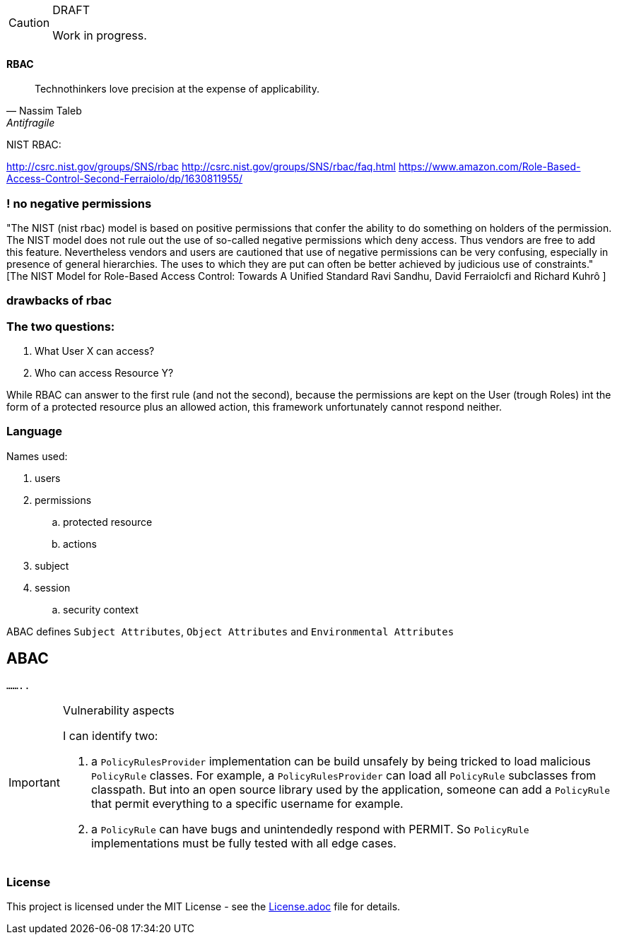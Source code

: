 [CAUTION]
.DRAFT
====
Work in progress.
====

==== RBAC

"Technothinkers love precision at the expense of applicability."
-- Nassim Taleb, Antifragile

NIST RBAC:

http://csrc.nist.gov/groups/SNS/rbac
http://csrc.nist.gov/groups/SNS/rbac/faq.html
https://www.amazon.com/Role-Based-Access-Control-Second-Ferraiolo/dp/1630811955/

=== ! no negative permissions
"The NIST (nist rbac) model is based on positive permissions that confer the ability to do something on holders of the permission. The NIST model does not rule out the use of so-called negative permissions which deny access. Thus vendors are free to add this feature. Nevertheless vendors and users are cautioned that use of negative permissions can be very confusing, especially in presence of general hierarchies. The uses to which they are put can often be better achieved by judicious use of constraints." [The NIST Model for Role-Based Access Control: Towards A Unified Standard Ravi Sandhu, David Ferraiolcfi and Richard Kuhrô ]

=== drawbacks of rbac

=== The two questions:
. What User X can access?
. Who can access Resource Y?

While RBAC can answer to the first rule (and not the second), because the permissions are kept on the User (trough Roles)
int the form of a protected resource plus an allowed action, this framework unfortunately cannot respond neither.

=== Language

.Names used:
. users
. permissions
.. protected resource
.. actions
. subject
. session
.. security context

ABAC defines `Subject Attributes`, `Object Attributes` and `Environmental Attributes`

== ABAC

`........`


[IMPORTANT]
.Vulnerability aspects
====
I can identify two:

. a `PolicyRulesProvider` implementation can be build unsafely by being tricked to load malicious `PolicyRule` classes.
For example, a `PolicyRulesProvider` can load all `PolicyRule` subclasses from classpath. But into an open source
library used by the application, someone can add a `PolicyRule` that permit everything to a specific username for example.
. a `PolicyRule` can have bugs and unintendedly respond with PERMIT. So `PolicyRule` implementations must be fully tested
with all edge cases.
====

=== License
ifdef::env-name[:relfilesuffix: .adoc]
This project is licensed under the MIT License - see the xref:License.adoc[License.adoc] file for details.